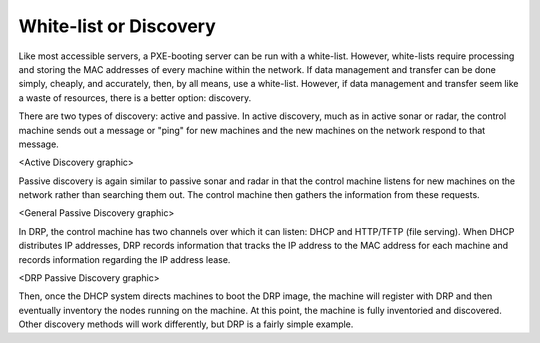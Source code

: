 



White-list or Discovery
=======================

Like most accessible servers, a PXE-booting server can be run with a white-list.  However, white-lists require processing and storing the MAC addresses of every machine within the network.  If data management and transfer can be done simply, cheaply, and accurately, then, by all means, use a white-list.  However, if data management and transfer seem like a waste of resources, there is a better option: discovery.  

There are two types of discovery: active and passive.  In active discovery, much as in active sonar or radar, the control machine sends out a message or "ping" for new machines and the new machines on the network respond to that message.  

<Active Discovery graphic>

Passive discovery is again similar to passive sonar and radar in that the control machine listens for new machines on the network rather than searching them out.  The control machine then gathers the information from these requests. 

<General Passive Discovery graphic>

In DRP, the control machine has two channels over which it can listen: DHCP and HTTP/TFTP (file serving).  When DHCP distributes IP addresses, DRP records information that tracks the IP address to the MAC address for each machine and records information regarding the IP address lease.  

<DRP Passive Discovery graphic>

Then, once the DHCP system directs machines to boot the DRP image, the machine will register with DRP and then eventually inventory the nodes running on the machine.  At this point, the machine is fully inventoried and discovered.  Other discovery methods will work differently, but DRP is a fairly simple example. 
